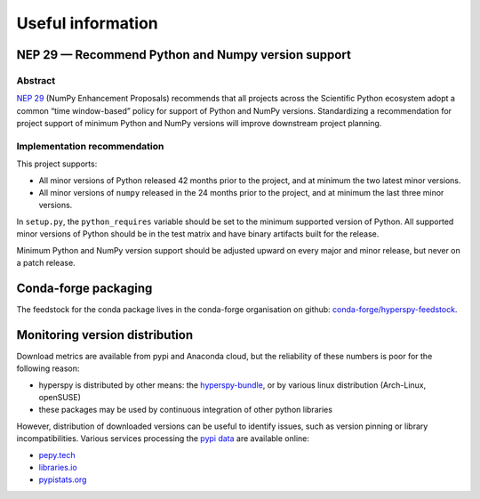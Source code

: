 
.. _useful_information-label:

Useful information
==================

NEP 29 — Recommend Python and Numpy version support
---------------------------------------------------

Abstract
^^^^^^^^

`NEP 29 <https://numpy.org/neps/nep-0029-deprecation_policy.html>`_
(NumPy Enhancement Proposals) recommends that all projects across the
Scientific Python ecosystem adopt a common “time window-based” policy for
support of Python and NumPy versions. Standardizing a recommendation for
project support of minimum Python and NumPy versions will improve downstream
project planning.

Implementation recommendation
^^^^^^^^^^^^^^^^^^^^^^^^^^^^^

This project supports:

* All minor versions of Python released 42 months prior to the project, and
  at minimum the two latest minor versions.
* All minor versions of ``numpy`` released in the 24 months prior to the project,
  and at minimum the last three minor versions.

In ``setup.py``, the ``python_requires`` variable should be set to the minimum
supported version of Python. All supported minor versions of Python should be
in the test matrix and have binary artifacts built for the release.

Minimum Python and NumPy version support should be adjusted upward on every
major and minor release, but never on a patch release.

Conda-forge packaging
---------------------

The feedstock for the conda package lives in the conda-forge organisation on
github: `conda-forge/hyperspy-feedstock <https://github.com/conda-forge/hyperspy-feedstock>`_.

Monitoring version distribution
-------------------------------

Download metrics are available from pypi and Anaconda cloud, but the reliability
of these numbers is poor for the following reason:

* hyperspy is distributed by other means: the
  `hyperspy-bundle <https://github.com/hyperspy/hyperspy-bundle>`_, or by
  various linux distribution (Arch-Linux, openSUSE)
* these packages may be used by continuous integration of other python libraries

However, distribution of downloaded versions can be useful to identify
issues, such as version pinning or library incompatibilities. Various services
processing the `pypi data <https://packaging.python.org/guides/analyzing-pypi-package-downloads/>`_
are available online:

* `pepy.tech <https://pepy.tech/project/hyperspy>`_
* `libraries.io <https://libraries.io/pypi/hyperspy/usage>`_
* `pypistats.org <https://pypistats.org/packages/hyperspy>`_
